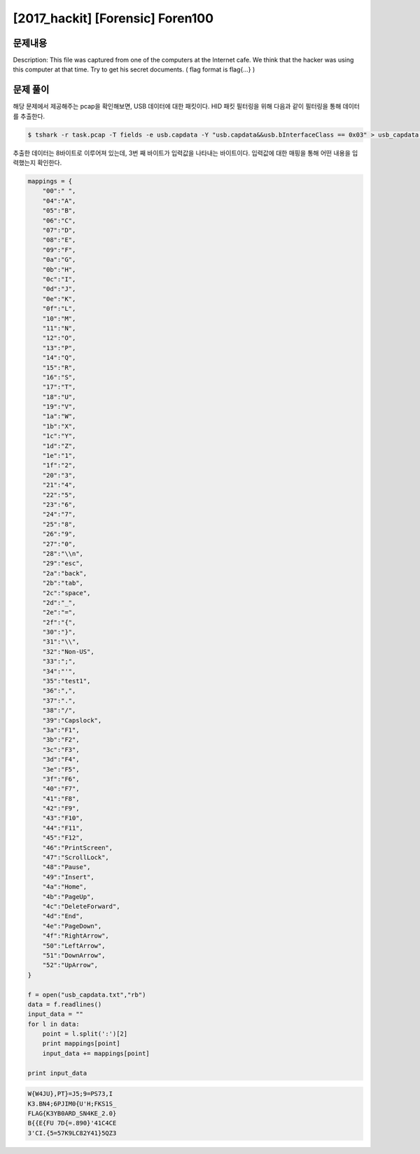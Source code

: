 ==============================================================
[2017_hackit] [Forensic] Foren100
==============================================================
 
문제내용
==============================================================

Description: This file was captured from one of the computers at the Internet cafe. We think that the hacker was using this computer at that time. Try to get his secret documents. ( flag format is flag{...} )


문제 풀이
==============================================================

해당 문제에서 제공해주는 pcap을 확인해보면, USB 데이터에 대한 패킷이다. 
HID 패킷 필터링을 위해 다음과 같이 필터링을 통해 데이터를 추출한다.

.. code-block:: console

    $ tshark -r task.pcap -T fields -e usb.capdata -Y "usb.capdata&&usb.bInterfaceClass == 0x03" > usb_capdata.txt


추출한 데이터는 8바이트로 이루어져 있는데, 3번 째 바이트가 입력값을 나타내는 바이트이다.
입력값에 대한 매핑을 통해 어떤 내용을 입력했는지 확인한다.

.. code-block:: python

    mappings = {
        "00":" ",
        "04":"A",
        "05":"B",
        "06":"C",
        "07":"D",
        "08":"E",
        "09":"F",
        "0a":"G",
        "0b":"H",
        "0c":"I",
        "0d":"J",
        "0e":"K",
        "0f":"L",
        "10":"M",
        "11":"N",
        "12":"O",
        "13":"P",
        "14":"Q",
        "15":"R",
        "16":"S",
        "17":"T",
        "18":"U",
        "19":"V",
        "1a":"W",
        "1b":"X",
        "1c":"Y",
        "1d":"Z",
        "1e":"1",
        "1f":"2",
        "20":"3",
        "21":"4",
        "22":"5",
        "23":"6",
        "24":"7",
        "25":"8",
        "26":"9",
        "27":"0",
        "28":"\\n",
        "29":"esc",
        "2a":"back",
        "2b":"tab",
        "2c":"space",
        "2d":"_",
        "2e":"=",
        "2f":"{",
        "30":"}",
        "31":"\\",
        "32":"Non-US",
        "33":";",
        "34":"'",
        "35":"test1",
        "36":",",
        "37":".",
        "38":"/",
        "39":"Capslock",
        "3a":"F1",
        "3b":"F2",
        "3c":"F3",
        "3d":"F4",
        "3e":"F5",
        "3f":"F6",
        "40":"F7",
        "41":"F8",
        "42":"F9",
        "43":"F10",
        "44":"F11",
        "45":"F12",
        "46":"PrintScreen",
        "47":"ScrollLock",
        "48":"Pause",
        "49":"Insert",
        "4a":"Home",
        "4b":"PageUp",
        "4c":"DeleteForward",
        "4d":"End",
        "4e":"PageDown",
        "4f":"RightArrow",
        "50":"LeftArrow",
        "51":"DownArrow",
        "52":"UpArrow",
    }

    f = open("usb_capdata.txt","rb")
    data = f.readlines()
    input_data = ""
    for l in data:
        point = l.split(':')[2]
        print mappings[point]
        input_data += mappings[point]

    print input_data


.. code-block:: text

    W{W4JU},PT}=J5;9=PS73,I
    K3.BN4;6PJIM0{U'H;FKS1S_
    FLAG{K3YB0ARD_SN4KE_2.0}
    B{{E{FU 7D{=.890}'41C4CE
    3'CI.{5=57K9LC82Y41}5QZ3

    